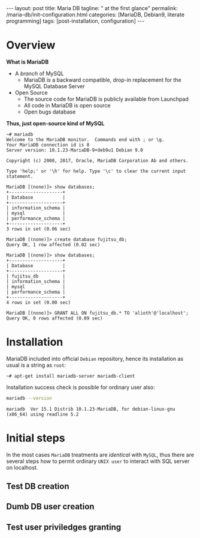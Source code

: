 #+BEGIN_EXPORT html
---
layout: post
title: Maria DB
tagline: " at the first glance"
permalink: /maria-db/init-configuration.html
categories: [MariaDB, Debian9, literate programming]
tags: [post-installation, configuration]
---
#+END_EXPORT

#+STARTUP: showall
#+OPTIONS: tags:nil num:nil \n:nil @:t ::t |:t ^:{} _:{} *:t
#+TOC: headlines 2
#+PROPERTY:header-args :results output :exports both :eval no-export

* Overview

  *What is MariaDB*

  - A /branch/ of MySQL
    - MariaDB is a backward compatible, drop-in replacement for the
      MySQL Database Server
  - Open Source
    - The source code for MariaDB is publicly available from Launchpad
    - All code in MariaDB is open source
    - Open bugs database


  *Thus, just open-source kind of MySQL*  

  #+BEGIN_EXAMPLE
  ~# mariadb
  Welcome to the MariaDB monitor.  Commands end with ; or \g.
  Your MariaDB connection id is 8
  Server version: 10.1.23-MariaDB-9+deb9u1 Debian 9.0
  
  Copyright (c) 2000, 2017, Oracle, MariaDB Corporation Ab and others.
  
  Type 'help;' or '\h' for help. Type '\c' to clear the current input statement.

  MariaDB [(none)]> show databases;
  +--------------------+
  | Database           |
  +--------------------+
  | information_schema |
  | mysql              |
  | performance_schema |
  +--------------------+
  3 rows in set (0.06 sec)
  
  MariaDB [(none)]> create database fujitsu_db;
  Query OK, 1 row affected (0.02 sec)
  
  MariaDB [(none)]> show databases;
  +--------------------+
  | Database           |
  +--------------------+
  | fujitsu_db         |
  | information_schema |
  | mysql              |
  | performance_schema |
  +--------------------+
  4 rows in set (0.00 sec)
  
  MariaDB [(none)]> GRANT ALL ON fujitsu_db.* TO 'alioth'@'localhost';
  Query OK, 0 rows affected (0.09 sec)
  #+END_EXAMPLE

* Installation

  MariaDB included into official =Debian= repository, hence its
  installation as usual is a string as ~root~:
  #+BEGIN_EXAMPLE
  ~# apt-get install mariadb-server mariadb-client
  #+END_EXAMPLE

  Installation success check is possible for ordinary user also:
  #+BEGIN_SRC sh 
  mariadb --version
  #+END_SRC

  #+RESULTS:
  : mariadb  Ver 15.1 Distrib 10.1.23-MariaDB, for debian-linux-gnu (x86_64) using readline 5.2

* Initial steps

  In the most cases =MariaDB= treatments are /identical/ with =MySQL=,
  thus there are several steps how to permit ordinary ~UNIX user~ to
  interact with SQL server on localhost.

** Test DB creation

** Dumb DB user creation

** Test user priviledges granting
